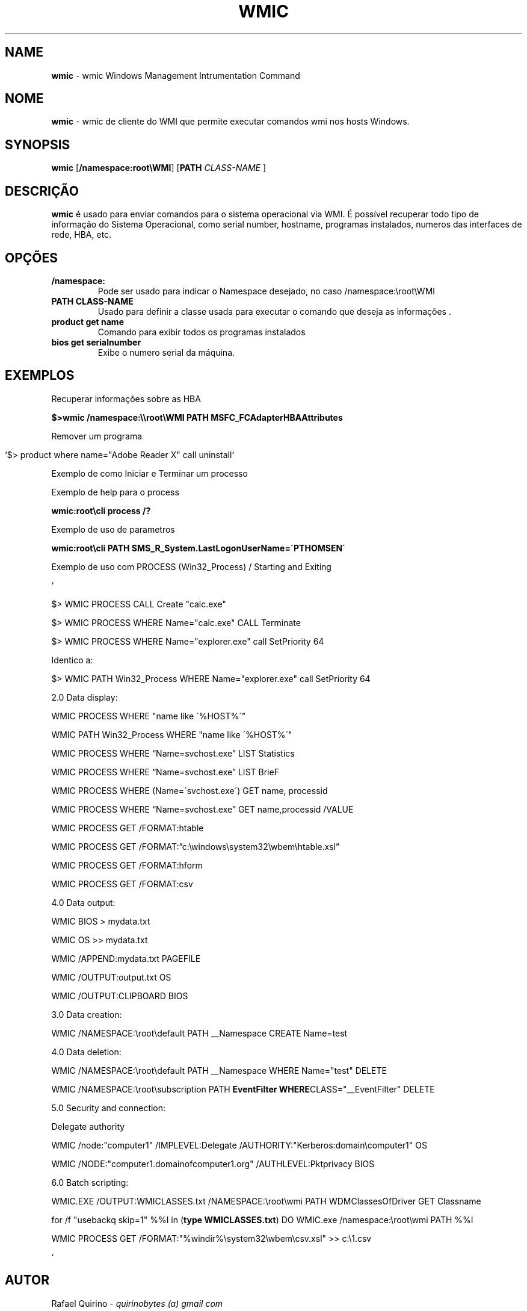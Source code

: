 .\" generated with Ronn/v0.7.3
.\" http://github.com/rtomayko/ronn/tree/0.7.3
.
.TH "WMIC" "1" "September 2015" "" ""
.
.SH "NAME"
\fBwmic\fR \- wmic Windows Management Intrumentation Command
.
.SH "NOME"
\fBwmic\fR \- wmic de cliente do WMI que permite executar comandos wmi nos hosts Windows\.
.
.SH "SYNOPSIS"
\fBwmic\fR [\fB/namespace:root\eWMI\fR] [\fBPATH\fR \fICLASS\-NAME\fR ]
.
.SH "DESCRIÇÃO"
\fBwmic\fR é usado para enviar comandos para o sistema operacional via WMI\. É possível recuperar todo tipo de informação do Sistema Operacional, como serial number, hostname, programas instalados, numeros das interfaces de rede, HBA, etc\.
.
.SH "OPÇÕES"
.
.TP
\fB/namespace:\fR
Pode ser usado para indicar o Namespace desejado, no caso /namespace:\eroot\eWMI
.
.TP
\fBPATH CLASS\-NAME\fR
Usado para definir a classe usada para executar o comando que deseja as informações \.
.
.TP
\fBproduct get name\fR
Comando para exibir todos os programas instalados
.
.TP
\fBbios get serialnumber\fR
Exibe o numero serial da máquina\.
.
.SH "EXEMPLOS"
Recuperar informações sobre as HBA
.
.P
\fB$>wmic /namespace:\e\eroot\eWMI PATH MSFC_FCAdapterHBAAttributes\fR
.
.P
Remover um programa
.
.IP "" 4
.
.nf

`$> product where name="Adobe Reader X" call uninstall`
.
.fi
.
.IP "" 0
.
.P
Exemplo de como Iniciar e Terminar um processo
.
.P
Exemplo de help para o process
.
.P
\fBwmic:root\ecli process /?\fR
.
.P
Exemplo de uso de parametros
.
.P
\fBwmic:root\ecli PATH SMS_R_System\.LastLogonUserName=\'PTHOMSEN\'\fR
.
.P
Exemplo de uso com PROCESS (Win32_Process) / Starting and Exiting
.
.P
`
.
.P
$> WMIC PROCESS CALL Create "calc\.exe"
.
.P
$> WMIC PROCESS WHERE Name="calc\.exe" CALL Terminate
.
.P
$> WMIC PROCESS WHERE Name="explorer\.exe" call SetPriority 64
.
.P
Identico a:
.
.P
$> WMIC PATH Win32_Process WHERE Name="explorer\.exe" call SetPriority 64
.
.P
2\.0 Data display:
.
.P
WMIC PROCESS WHERE "name like \'%HOST%\'"
.
.P
WMIC PATH Win32_Process WHERE "name like \'%HOST%\'"
.
.P
WMIC PROCESS WHERE “Name=svchost\.exe” LIST Statistics
.
.P
WMIC PROCESS WHERE “Name=svchost\.exe” LIST BrieF
.
.P
WMIC PROCESS WHERE (Name=\'svchost\.exe\') GET name, processid
.
.P
WMIC PROCESS WHERE “Name=svchost\.exe” GET name,processid /VALUE
.
.P
WMIC PROCESS GET /FORMAT:htable
.
.P
WMIC PROCESS GET /FORMAT:”c:\ewindows\esystem32\ewbem\ehtable\.xsl”
.
.P
WMIC PROCESS GET /FORMAT:hform
.
.P
WMIC PROCESS GET /FORMAT:csv
.
.P
4\.0 Data output:
.
.P
WMIC BIOS > mydata\.txt
.
.P
WMIC OS >> mydata\.txt
.
.P
WMIC /APPEND:mydata\.txt PAGEFILE
.
.P
WMIC /OUTPUT:output\.txt OS
.
.P
WMIC /OUTPUT:CLIPBOARD BIOS
.
.P
3\.0 Data creation:
.
.P
WMIC /NAMESPACE:\eroot\edefault PATH __Namespace CREATE Name=test
.
.P
4\.0 Data deletion:
.
.P
WMIC /NAMESPACE:\eroot\edefault PATH __Namespace WHERE Name="test" DELETE
.
.P
WMIC /NAMESPACE:\eroot\esubscription PATH \fBEventFilter WHERE\fRCLASS="__EventFilter" DELETE
.
.P
5\.0 Security and connection:
.
.P
Delegate authority
.
.P
WMIC /node:"computer1" /IMPLEVEL:Delegate /AUTHORITY:"Kerberos:domain\ecomputer1" OS
.
.P
WMIC /NODE:"computer1\.domainofcomputer1\.org" /AUTHLEVEL:Pktprivacy BIOS
.
.P
6\.0 Batch scripting:
.
.P
WMIC\.EXE /OUTPUT:WMICLASSES\.txt /NAMESPACE:\eroot\ewmi PATH WDMClassesOfDriver GET Classname
.
.P
for /f "usebackq skip=1" %%I in (\fBtype WMICLASSES\.txt\fR) DO WMIC\.exe /namespace:\eroot\ewmi PATH %%I
.
.P
WMIC PROCESS GET /FORMAT:"%windir%\esystem32\ewbem\ecsv\.xsl" >> c:\e1\.csv
.
.P
`
.
.SH "AUTOR"
Rafael Quirino \- \fIquirinobytes (a) gmail com\fR
.
.SH "VEJA SOBRE"
wmic(5), powershell(1), txt2tags(1) Linux Man Page Howto \fIhttp://www\.schweikhardt\.net/man_page_howto\.html\fR
